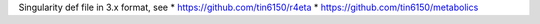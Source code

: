 

Singularity def file in 3.x format, see
* https://github.com/tin6150/r4eta
* https://github.com/tin6150/metabolics
